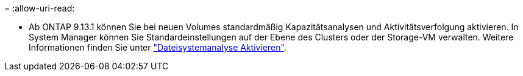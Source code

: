 = 
:allow-uri-read: 


* Ab ONTAP 9.13.1 können Sie bei neuen Volumes standardmäßig Kapazitätsanalysen und Aktivitätsverfolgung aktivieren. In System Manager können Sie Standardeinstellungen auf der Ebene des Clusters oder der Storage-VM verwalten. Weitere Informationen finden Sie unter https://docs.netapp.com/us-en/ontap/task_nas_file_system_analytics_enable.html["Dateisystemanalyse Aktivieren"].

